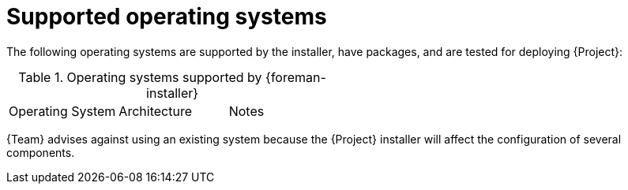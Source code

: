 [id="supported-operating-systems_{context}"]
= Supported operating systems

ifdef::satellite[]
You can install the operating system from a disc, local ISO image, kickstart, or any other method that Red{nbsp}Hat supports.
Red{nbsp}Hat {ProductName} is supported on the latest versions of {RHEL} 9 and {RHEL} 8 that are available at the time when {ProductName} is installed.
Previous versions of {RHEL} including EUS or z-stream are not supported.
endif::[]

The following operating systems are supported by the installer, have packages, and are tested for deploying {Project}:

.Operating systems supported by {foreman-installer}
|====
| Operating System | Architecture | Notes
ifdef::foreman-el,katello,orcharhino[]
| {PlanningDocURL}varl-Glossary_of_Terms-Enterprise_Linux[{EL}] 9 | x86_64 only | EPEL is not supported.
| {PlanningDocURL}varl-Glossary_of_Terms-Enterprise_Linux[{EL}] 8 | x86_64 only | EPEL is not supported.
endif::[]
ifdef::satellite[]
| {RHEL} 9 | x86_64 only |
| {RHEL} 8 | x86_64 only |
endif::[]
ifdef::foreman-deb[]
| Debian 11 (Bullseye) | amd64 |
| Ubuntu 20.04 (Focal) | amd64 |
endif::[]
|====

{Team} advises against using an existing system because the {Project} installer will affect the configuration of several components.
ifdef::satellite[]
Red{nbsp}Hat {ProductName} requires a {RHEL} installation with the `@Base` package group with no other package-set modifications, and without third-party configurations or software not directly necessary for the direct operation of the server.
This restriction includes hardening and other non-Red{nbsp}Hat security software.
If you require such software in your infrastructure, install and verify a complete working {ProductName} first, then create a backup of the system before adding any non-Red{nbsp}Hat software.

ifeval::["{context}" == "{smart-proxy-context}"]
Do not register {SmartProxyServer} to the Red{nbsp}Hat Content Delivery Network (CDN).
endif::[]

Red{nbsp}Hat does not support using the system for anything other than running {ProductName}.
endif::[]
